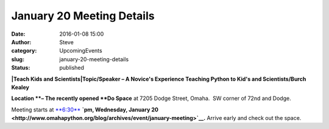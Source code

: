 January 20 Meeting Details
##########################
:date: 2016-01-08 15:00
:author: Steve
:category: UpcomingEvents
:slug: january-20-meeting-details
:status: published

**|Teach Kids and Scientists|\ Topic/Speaker – A Novice's Experience
Teaching Python to Kid's and Scientists/Burch Kealey**

**Location **– The recently opened **Do Space** at 7205 Dodge Street,
Omaha.  SW corner of 72nd and Dodge.

Meeting starts at
`**6:30**  <http://www.omahapython.org/blog/archives/event/january-meeting>`__\ **`pm,
Wednesday, January
20 <http://www.omahapython.org/blog/archives/event/january-meeting>`__.**
Arrive early and check out the space.

.. |Teach Kids and Scientists| image:: http://www.omahapython.org/blog/wp-content/uploads/2016/01/possible-150x150.png
   :class: size-thumbnail wp-image-456 alignright
   :width: 150px
   :height: 150px
